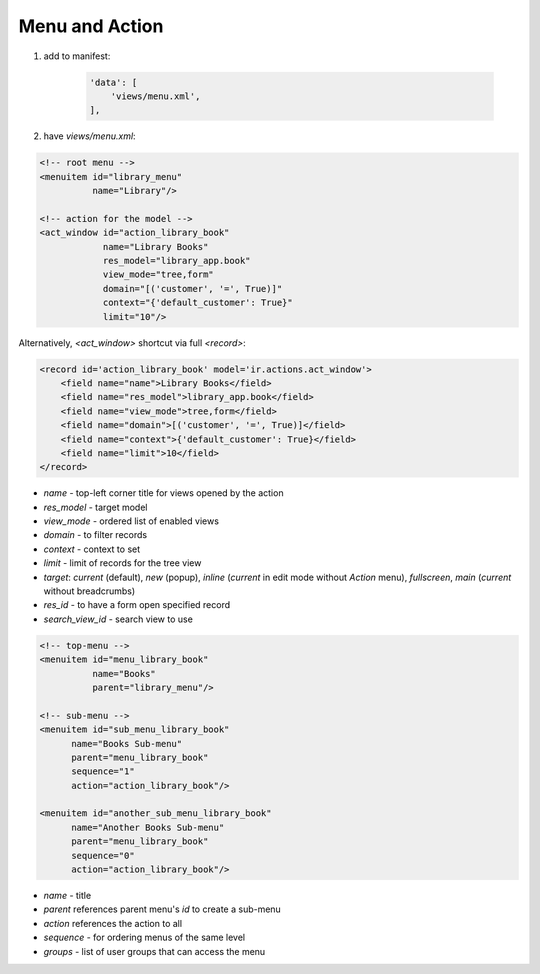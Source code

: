 Menu and Action
===============

#. add to manifest:

    .. code-block:: python

        'data': [
            'views/menu.xml',
        ],

#. have `views/menu.xml`:

.. code-block:: XML

    <!-- root menu -->
    <menuitem id="library_menu"
              name="Library"/>

    <!-- action for the model -->
    <act_window id="action_library_book"
                name="Library Books"
                res_model="library_app.book"
                view_mode="tree,form"
                domain="[('customer', '=', True)]"
                context="{'default_customer': True}"
                limit="10"/>

Alternatively, `<act_window>` shortcut via full `<record>`:

.. code-block:: XML

    <record id='action_library_book' model='ir.actions.act_window'>
        <field name="name">Library Books</field>
        <field name="res_model">library_app.book</field>
        <field name="view_mode">tree,form</field>
        <field name="domain">[('customer', '=', True)]</field>
        <field name="context">{'default_customer': True}</field>
        <field name="limit">10</field>
    </record>

* `name` - top-left corner title for views opened by the action
* `res_model` - target model
* `view_mode` - ordered list of enabled views
* `domain` - to filter records
* `context` - context to set
* `limit` - limit of records for the tree view
* `target`: `current` (default), `new` (popup), `inline` (`current` in edit mode without `Action` menu), `fullscreen`, `main` (`current` without breadcrumbs)
* `res_id` - to have a form open specified record
* `search_view_id` - search view to use


.. code-block:: XML

    <!-- top-menu -->
    <menuitem id="menu_library_book"
              name="Books"
              parent="library_menu"/>

    <!-- sub-menu -->
    <menuitem id="sub_menu_library_book"
          name="Books Sub-menu"
          parent="menu_library_book"
          sequence="1"
          action="action_library_book"/>

    <menuitem id="another_sub_menu_library_book"
          name="Another Books Sub-menu"
          parent="menu_library_book"
          sequence="0"
          action="action_library_book"/>

* `name` - title
* `parent` references parent menu's `id` to create a sub-menu
* `action` references the action to all
* `sequence` - for ordering menus of the same level
* `groups` - list of user groups that can access the menu
